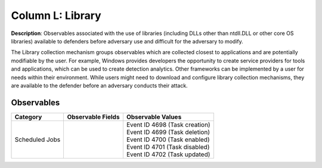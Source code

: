 .. _Library:

-----------------
Column L: Library
-----------------

**Description**: Observables associated with the use of libraries (including DLLs other than ntdll.DLL or other core OS libraries) available to defenders before adversary use and difficult for the adversary to modify.

The Library collection mechanism groups observables which are collected closest to applications and are potentially modifiable by the user. For example, Windows provides developers the opportunity to create service providers for tools and applications, which can be used to create detection analytics. Other frameworks can be implemented by a user for needs within their environment. While users might need to download and configure library collection mechanisms, they are available to the defender before an adversary conducts their attack.

Observables
^^^^^^^^^^^
+-------------------------------+-----------------------------------+-----------------------------------+
| Category                      | Observable Fields                 |   Observable Values               |
+===============================+===================================+===================================+
| Scheduled Jobs                |  |                                | | Event ID 4698 (Task creation)   |
|                               |  |                                | | Event ID 4699 (Task deletion)   |
|                               |  |                                | | Event ID 4700 (Task enabled)    |
|                               |  |                                | | Event ID 4701 (Task disabled)   |
|                               |  |                                | | Event ID 4702 (Task updated)    |
+-------------------------------+-----------------------------------+-----------------------------------+

